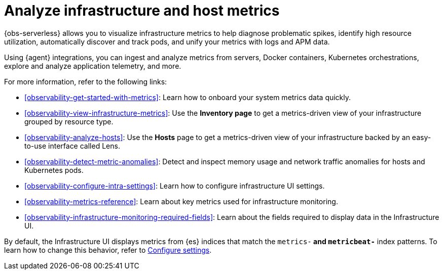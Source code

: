 [[observability-infrastructure-monitoring]]
= Analyze infrastructure and host metrics

// :description: Monitor metrics from your servers, Docker, Kubernetes, Prometheus, and other services and applications.
// :keywords: serverless, observability, overview

{obs-serverless} allows you to visualize infrastructure metrics to help diagnose problematic spikes,
identify high resource utilization, automatically discover and track pods,
and unify your metrics with logs and APM data.

Using {agent} integrations, you can ingest and analyze metrics from servers,
Docker containers, Kubernetes orchestrations, explore and analyze application
telemetry, and more.

For more information, refer to the following links:

* <<observability-get-started-with-metrics>>:
Learn how to onboard your system metrics data quickly.
* <<observability-view-infrastructure-metrics>>:
Use the **Inventory page** to get a metrics-driven view of your infrastructure grouped by resource type.
* <<observability-analyze-hosts>>:
Use the **Hosts** page to get a metrics-driven view of your infrastructure backed by an easy-to-use interface called Lens.
* <<observability-detect-metric-anomalies>>: Detect and inspect memory usage and network traffic anomalies for hosts and Kubernetes pods.
* <<observability-configure-intra-settings>>: Learn how to configure infrastructure UI settings.
* <<observability-metrics-reference>>: Learn about key metrics used for infrastructure monitoring.
* <<observability-infrastructure-monitoring-required-fields>>: Learn about the fields required to display data in the Infrastructure UI.

By default, the Infrastructure UI displays metrics from {es} indices that
match the `metrics-*` and `metricbeat-*` index patterns. To learn how to change
this behavior, refer to <<observability-configure-intra-settings,Configure settings>>.
